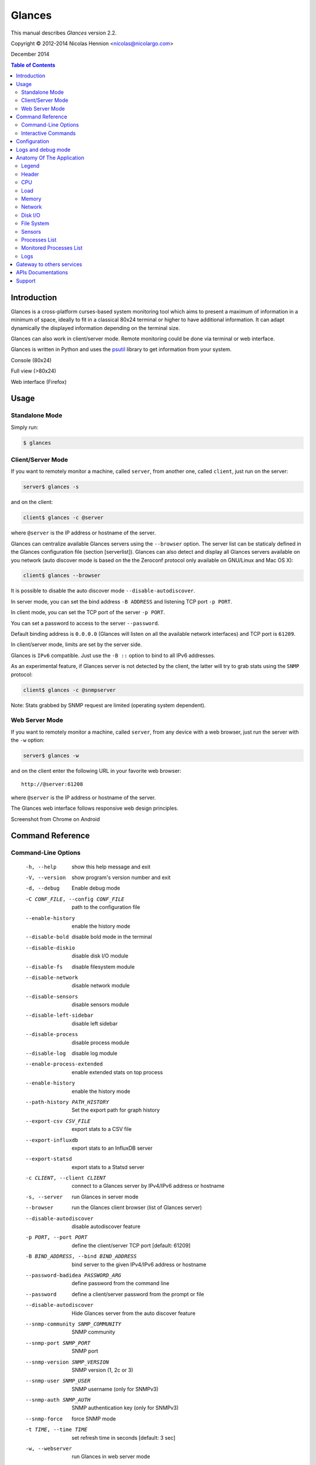 =======
Glances
=======

This manual describes *Glances* version 2.2.

Copyright © 2012-2014 Nicolas Hennion <nicolas@nicolargo.com>

December 2014

.. contents:: Table of Contents

Introduction
============

Glances is a cross-platform curses-based system monitoring tool which
aims to present a maximum of information in a minimum of space, ideally
to fit in a classical 80x24 terminal or higher to have additional
information. It can adapt dynamically the displayed information depending
on the terminal size.

Glances can also work in client/server mode. Remote monitoring could be
done via terminal or web interface.

Glances is written in Python and uses the `psutil`_ library to get
information from your system.

Console (80x24)

.. image:: images/screenshot.png

Full view (>80x24)

.. image:: images/screenshot-wide.png

Web interface (Firefox)

.. image:: images/screenshot-web.png

Usage
=====

Standalone Mode
---------------

Simply run:

.. code-block:: console

    $ glances

Client/Server Mode
------------------

If you want to remotely monitor a machine, called ``server``, from
another one, called ``client``, just run on the server:

.. code-block:: console

    server$ glances -s

and on the client:

.. code-block:: console

    client$ glances -c @server

where ``@server`` is the IP address or hostname of the server.

Glances can centralize available Glances servers using the ``--browser`` option. The server list can be staticaly defined in the Glances configuration file (section [serverlist]). Glances can also detect and display all Glances servers available on you network (auto discover mode is based on the the Zeroconf protocol only available on GNU/Linux and Mac OS X):

.. code-block:: console

    client$ glances --browser

It is possible to disable the auto discover mode ``--disable-autodiscover``.

In server mode, you can set the bind address ``-B ADDRESS`` and listening
TCP port ``-p PORT``.

In client mode, you can set the TCP port of the server ``-p PORT``.

You can set a password to access to the server ``--password``.

Default binding address is ``0.0.0.0`` (Glances will listen on all the
available network interfaces) and TCP port is ``61209``.

In client/server mode, limits are set by the server side.

Glances is ``IPv6`` compatible. Just use the ``-B ::`` option to bind to
all IPv6 addresses.

As an experimental feature, if Glances server is not detected by the
client, the latter will try to grab stats using the ``SNMP`` protocol:

.. code-block:: console

    client$ glances -c @snmpserver

Note: Stats grabbed by SNMP request are limited (operating system dependent).

Web Server Mode
---------------

If you want to remotely monitor a machine, called ``server``, from any
device with a web browser, just run the server with the ``-w`` option:

.. code-block:: console

    server$ glances -w

and on the client enter the following URL in your favorite web browser:

::

    http://@server:61208

where ``@server`` is the IP address or hostname of the server.

The Glances web interface follows responsive web design principles.

Screenshot from Chrome on Android

.. image:: images/screenshot-web2.png


Command Reference
=================

Command-Line Options
--------------------

  -h, --help            show this help message and exit
  -V, --version         show program's version number and exit
  -d, --debug           Enable debug mode
  -C CONF_FILE, --config CONF_FILE
                        path to the configuration file
  --enable-history      enable the history mode
  --disable-bold        disable bold mode in the terminal
  --disable-diskio      disable disk I/O module
  --disable-fs          disable filesystem module
  --disable-network     disable network module
  --disable-sensors     disable sensors module
  --disable-left-sidebar
                        disable left sidebar
  --disable-process     disable process module
  --disable-log         disable log module
  --enable-process-extended
                        enable extended stats on top process
  --enable-history      enable the history mode
  --path-history PATH_HISTORY
                        Set the export path for graph history
  --export-csv CSV_FILE
                        export stats to a CSV file
  --export-influxdb
                        export stats to an InfluxDB server
  --export-statsd
                        export stats to a Statsd server
  -c CLIENT, --client CLIENT
                        connect to a Glances server by IPv4/IPv6 address or
                        hostname
  -s, --server          run Glances in server mode
  --browser             run the Glances client browser (list of Glances server)
  --disable-autodiscover
                        disable autodiscover feature
  -p PORT, --port PORT  define the client/server TCP port [default: 61209]
  -B BIND_ADDRESS, --bind BIND_ADDRESS
                        bind server to the given IPv4/IPv6 address or hostname
  --password-badidea PASSWORD_ARG
                        define password from the command line
  --password            define a client/server password from the prompt or
                        file
  --disable-autodiscover
                        Hide Glances server from the auto discover feature
  --snmp-community SNMP_COMMUNITY
                        SNMP community
  --snmp-port SNMP_PORT
                        SNMP port
  --snmp-version SNMP_VERSION
                        SNMP version (1, 2c or 3)
  --snmp-user SNMP_USER
                        SNMP username (only for SNMPv3)
  --snmp-auth SNMP_AUTH
                        SNMP authentication key (only for SNMPv3)
  --snmp-force          force SNMP mode
  -t TIME, --time TIME  set refresh time in seconds [default: 3 sec]
  -w, --webserver       run Glances in web server mode
  -f PROCESS_FILTER, --process-filter PROCESS_FILTER
                        set the process filter patern (regular expression)
  --process-short-name  force short name for processes name
  --hide-kernel-threads
                        hide kernel threads in process list
  --tree                display processes as a tree
  -b, --byte            display network rate in byte per second
  -1, --percpu          start Glances in per CPU mode
  --fs-free-space       display FS free space instead of used
  --theme-white         optimize display for white background

Interactive Commands
--------------------

The following commands (key pressed) are supported while in Glances:

``ENTER``
    Set the process filter
    Filter is a regular expression pattern:

    - gnome: all processes starting with the gnome string
    - .*gnome.*: all processes containing the gnome string
``a``
    Sort process list automatically

    - If CPU iowait ``>60%``, sort processes by I/O read and write
    - If CPU ``>70%``, sort processes by CPU usage
    - If MEM ``>70%``, sort processes by memory usage
``b``
    Switch between bit/s or Byte/s for network I/O
``c``
    Sort processes by CPU usage
``d``
    Show/hide disk I/O stats
``e``
    Enable/disable top extended stats
``f``
    Show/hide file system stats
``F``
    Switch between FS used and free space
``g``
    Generate hraphs for current history
``h``
    Show/hide the help screen
``i``
    Sort processes by I/O rate
``l``
    Show/hide log messages
``m``
    Sort processes by MEM usage
``n``
    Show/hide network stats
``p``
    Sort processes by name
``q`` or ``ESC``
    Quit the current Glances session 
``r``
    Reset history
``s``
    Show/hide sensors stats
``t``
    Sort process by CPU times (TIME+)
``T``
    View network I/O as combination
``u``
    View cumulative network I/O
``w``
    Delete finished warning log messages
``x``
    Delete finished warning and critical log messages
``z``
    Show/hide processes stats
``1``
    Switch between global CPU and per-CPU stats
``2``
    Enable/disable left sidebar
``/``
    Switch between short name / command line (processes name)

In the Glances client browser (accessible through the --browser command line argument):

``ENTER``
    Run Glances client to the selected server
``UP``
    Up in the servers list
``DOWN``
    Down in the servers list
``q`` or ``ESC``
    Quit Glances 

Configuration
=============

No configuration file is mandatory to use Glances.

Furthermore a configuration file is needed to set up limits, disks or
network interfaces to hide and/or monitored processes list or to define
alias.

By default, the configuration file is under:

:Linux: ``/etc/glances/glances.conf``
:\*BSD and OS X: ``/usr/local/etc/glances/glances.conf``
:Windows: ``%APPDATA%\glances\glances.conf``

On Windows XP, the ``%APPDATA%`` path is:

::

    C:\Documents and Settings\<User>\Application Data

Since Windows Vista and newer versions:

::

    C:\Users\<User>\AppData\Roaming
    or
    %userprofile%\AppData\Roaming

You can override the default configuration, located in one of the above
directories on your system, except for Windows.

Just copy the ``glances.conf`` file to your ``$XDG_CONFIG_HOME`` directory,
e.g., on Linux:

.. code-block:: console

    mkdir -p $XDG_CONFIG_HOME/glances
    cp /usr/share/doc/glances/glances.conf $XDG_CONFIG_HOME/glances/

On OS X, you should copy the configuration file to
``~/Library/Application Support/glances/``.

Logs and debug mode
===================

Glances logs all its internal messages to a log file. By default, only
INFO & WARNING & ERROR &CRITICAL levels are logged, but DEBUG messages
can ben logged using the -d option on the command line.

By default, the log file is under:

:Linux, \*BSD and OS X: ``/tmp/glances.log``
:Windows: ``%APPDATA%\Local\temp\glances.log``

Anatomy Of The Application
==========================

Legend
------

| ``GREEN`` stat counter is ``"OK"``
| ``BLUE`` stat counter is ``"CAREFUL"``
| ``MAGENTA`` stat counter is ``"WARNING"``
| ``RED`` stat counter is ``"CRITICAL"``

*Note*: only stats with colored background will be logged in the alert
view.

Header
------

.. image:: images/header.png

The header shows the hostname, OS name, release version, platform
architecture and system uptime (on the upper right corner).
Additionally, on GNU/Linux, it also shows the kernel version.

In client mode, the server connection status is displayed.

Connected:

.. image:: images/connected.png

Disconnected:

.. image:: images/disconnected.png

CPU
---

Short view:

.. image:: images/cpu.png

If enough horizontal space is available, extended CPU information are
displayed.

Extended view:

.. image:: images/cpu-wide.png

To switch to per-CPU stats, just hit the ``1`` key:

.. image:: images/per-cpu.png

The CPU stats are shown as a percentage and for the configured refresh
time. The total CPU usage is displayed on the first line.

| If user|system CPU is ``<50%``, then status is set to ``"OK"``
| If user|system CPU is ``>50%``, then status is set to ``"CAREFUL"``
| If user|system CPU is ``>70%``, then status is set to ``"WARNING"``
| If user|system CPU is ``>90%``, then status is set to ``"CRITICAL"``

*Note*: limit values can be overwritten in the configuration file under
the ``[cpu]`` and/or ``[percpu]`` sections.

Load
----

.. image:: images/load.png

On the *No Sheep* blog, *Zachary Tirrell* defines the load average [1]_:

    "In short it is the average sum of the number of processes
    waiting in the run-queue plus the number currently executing
    over 1, 5, and 15 minutes time periods."

Glances gets the number of CPU core to adapt the alerts.
Alerts on load average are only set on 15 minutes time period.
The first line also displays the number of CPU core.

| If load average is ``<0.7*core``, then status is set to ``"OK"``
| If load average is ``>0.7*core``, then status is set to ``"CAREFUL"``
| If load average is ``>1*core``, then status is set to ``"WARNING"``
| If load average is ``>5*core``, then status is set to ``"CRITICAL"``

*Note*: limit values can be overwritten in the configuration file under
the ``[load]`` section.

Memory
------

Glances uses two columns: one for the ``RAM`` and one for the ``SWAP``.

.. image:: images/mem.png

If enough space is available, Glances displays extended information for
the ``RAM``:

.. image:: images/mem-wide.png

Alerts are only set for used memory and used swap.

| If used memory|swap is ``<50%``, then status is set to ``"OK"``
| If used memory|swap is ``>50%``, then status is set to ``"CAREFUL"``
| If used memory|swap is ``>70%``, then status is set to ``"WARNING"``
| If used memory|swap is ``>90%``, then status is set to ``"CRITICAL"``

*Note*: limit values can be overwritten in the configuration file under
the ``[memory]`` and/or ``[memswap]`` sections.

Network
-------

.. image:: images/network.png

Glances displays the network interface bit rate. The unit is adapted
dynamically (bits per second, kbits per second, Mbits per second, etc).

Alerts are only set if the maximum speed per network interface is available
(see sample in the configuration file).

*Note*: it is possibile to define a list of network interfaces to hide
and per-interface limit values in the ``[network]`` section of the
configuration file and aliases for interface name.

Disk I/O
--------

.. image:: images/diskio.png

Glances displays the disk I/O throughput. The unit is adapted dynamically.

There is no alert on this information.

*Note*: it is possible to define a list of disks to hide under the
``[diskio]`` section in the configuration file and aliases for disk name.

File System
-----------

.. image:: images/fs.png

Glances displays the used and total file system disk space. The unit is
adapted dynamically.

Alerts are set for used disk space.

| If used disk is ``<50%``, then status is set to ``"OK"``
| If used disk is ``>50%``, then status is set to ``"CAREFUL"``
| If used disk is ``>70%``, then status is set to ``"WARNING"``
| If used disk is ``>90%``, then status is set to ``"CRITICAL"``

*Note*: limit values can be overwritten in the configuration file under
the ``[filesystem]`` section.

Sensors
-------

Glances can displays the sensors information using `lm-sensors`,
`hddtemp` and `batinfo` [2]_.

All of the above libraries are available only on Linux.

As of lm-sensors, a filter is being applied in order to display
temperature only.

.. image:: images/sensors.png

There is no alert on this information.

*Note*: limit values and sensors alias names can be defined in the configuration
file under the ``[sensors]`` section.

Processes List
--------------

Compact view:

.. image:: images/processlist.png

Full view:

.. image:: images/processlist-wide.png

Three views are available for processes:

* Processes summary
* Optional monitored processes list (see below)
* Processes list

The processes summary line display:

* Tasks number (total number of processes)
* Threads number
* Running tasks number
* Sleeping tasks number
* Other tasks number (not running or sleeping)
* Sort key

By default, or if you hit the ``a`` key, the processes list is
automatically sorted by:

* ``CPU`` if there is no alert (default behavior)
* ``CPU`` if a CPU or LOAD alert is detected
* ``MEM`` if a memory alert is detected
* ``Disk I/O`` if a CPU iowait alert is detected

The number of processes in the list is adapted to the screen size.

``CPU%``
    % of CPU used by the process
``MEM%``
    % of MEM used by the process
``VIRT``
    Total program size - Virtual Memory Size (VMS)
``RES``
    Resident Set Size (RSS)
``PID``
    Process ID
``USER``
    User ID
``NI``
    Nice level of the process (niceness other than 0 is highlighted)
``S``
    Process status (running process is highlighted)
``TIME+``
    Cumulative CPU time used
``IOR/s``
    Per process I/O read rate (in Byte/s)
``IOW/s``
    Per process I/O write rate (in Byte/s)
``COMMAND``
    Process command line
    User cans switch to the process name by pressing on the ``/`` key

Process status legend:

``R``
    Running
``S``
    Sleeping (may be interrupted)
``D``
    Disk sleep (may not be interrupted)
``T``
    Traced / Stopped
``Z``
    Zombie

In standalone mode, additionals informations are provided for the top process:

.. image:: images/processlist-top.png

* CPU affinity (number of cores used by the process)
* Extended memory information (swap, shared, text, lib, data and dirty on Linux)
* Open threads, files and network sessions (TCP and UDP)
* IO nice level  

The extended stats feature could be enabled using the --enable-process-extended option (command line) or the ``e`` key (curses interface).

*Note*: limit values can be overwritten in the configuration file under
the ``[process]`` section.

Monitored Processes List
------------------------

The monitored processes list allows user, through the configuration file,
to group processes and quickly show if the number of running processes is
not good.

.. image:: images/monitored.png

Each item is defined by:

* ``description``: description of the processes (max 16 chars).
* ``regex``: regular expression of the processes to monitor.
* ``command`` (optional): full path to shell command/script for extended
  stat. Should return a single line string. Use with caution.
* ``countmin`` (optional): minimal number of processes. A warning will
  be displayed if number of processes < count.
* ``countmax`` (optional): maximum number of processes. A warning will
  be displayed if number of processes > count.

Up to 10 items can be defined.

For example, if you want to monitor the Nginx processes on a Web server,
the following definition should do the job:

::

    [monitor]
    list_1_description=Nginx server
    list_1_regex=.*nginx.*
    list_1_command=nginx -v
    list_1_countmin=1
    list_1_countmax=4

If you also want to monitor the PHP-FPM daemon processes, you should add
another item:

::

    [monitor]
    list_1_description=Nginx server
    list_1_regex=.*nginx.*
    list_1_command=nginx -v
    list_1_countmin=1
    list_1_countmax=4
    list_1_description=PHP-FPM
    list_1_regex=.*php-fpm.*
    list_1_countmin=1
    list_1_countmax=20

In client/server mode, the list is defined on the server side.
A new method, called `getAllMonitored`, is available in the APIs and
get the JSON representation of the monitored processes list.

Alerts are set as following:

| If number of processes is 0, then status is set to ``"CRITICAL"``
| If number of processes is min < current < max, then status is set to ``"OK"``
| Else status is set to ``"WARNING"``

Logs
----

.. image:: images/logs.png

A log messages list is displayed in the bottom of the screen if (and
only if):

- at least one ``WARNING`` or ``CRITICAL`` alert was occurred
- space is available in the bottom of the console/terminal

Each alert message displays the following information:

1. start datetime
2. duration if alert is terminated or `ongoing` if the alert is still in
   progress
3. alert name
4. {min,avg,max} values or number of running processes for monitored
   processes list alerts

Gateway to others services
==========================

*CSV*

It is possible to export statistics to CSV file.

.. code-block:: console

    $ glances --export-csv /tmp/glances.csv

CSV file description:
- Stats description (first line)
- Stats (others lines)

*InfluxDB*

You can export statistics to an InfluxDB server (time series server). The connection should be defined in the Glances configuration file as following:

    [influxdb]
    host=localhost
    port=8086
    user=root
    password=root
    db=glances

and run Glances with:

.. code-block:: console

    $ glances --export-influxdb

*Statsd*

You can export statistics to a Statsd server (welcome to Graphite !). The connection should be defined in the Glances configuration file as following:

    [statsd]
    host=localhost
    port=8125
    prefix=glances

Note: the prefix option is optionnal ('glances by default')

and run Glances with:

.. code-block:: console

    $ glances --export-statsd

Glances will generate stats as:

    'glances.cpu.user': 12.5,
    'glances.cpu.total': 14.9,
    'glances.load.cpucore': 4,
    'glances.load.min1': 0.19,
    ...


APIs Documentations
===================

Glances includes a `XML-RPC server`_ and a `RESTFULL-JSON`_ API which and can be used by another client software.

APIs documentations are available at:

- XML-RPC: https://github.com/nicolargo/glances/wiki/The-Glances-2.x-API-How-to
- RESTFULL-JSON: https://github.com/nicolargo/glances/wiki/The-Glances-RESTFULL-JSON-API

Support
=======

To post a question about Glances use case, please post it to the offical Q&A `forum`_.

To report a bug or a feature request use the bug tracking system at
https://github.com/nicolargo/glances/issues.

Feel free to contribute !


.. [1] http://nosheep.net/story/defining-unix-load-average/
.. [2] https://github.com/nicolargo/batinfo

.. _psutil: https://code.google.com/p/psutil/
.. _XML-RPC server: http://docs.python.org/2/library/simplexmlrpcserver.html
.. _RESTFULL-JSON: http://jsonapi.org/
.. _forum: https://groups.google.com/forum/?hl=en#!forum/glances-users
